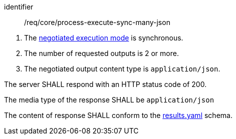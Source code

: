 [[req_core_process-execute-sync-many-json]]
[requirement]
====
[%metadata]
identifier:: /req/core/process-execute-sync-many-json
[.component,class=conditions]
--
. The <<sc_execution_mode,negotiated execution mode>> is synchronous.
. The number of requested outputs is 2 or more.
. The negotiated output content type is `application/json`.
--

[.component,class=part]
--
The server SHALL respond with an HTTP status code of 200.
--

[.component,class=part]
--
The media type of the response SHALL be `application/json`
--

[.component,class=part]
--
The content of response SHALL conform to the https://raw.githubusercontent.com/opengeospatial/ogcapi-processes/master/openapi/schemas/processes-core/results.yaml[results.yaml] schema.
--
====
